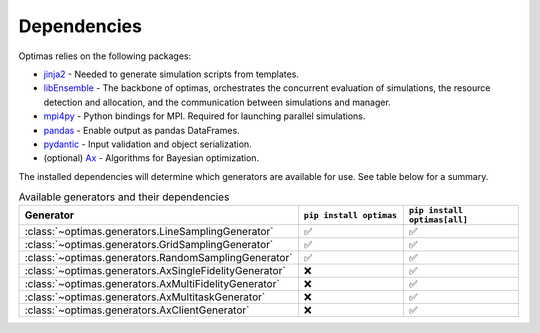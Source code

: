 .. _dependencies:

Dependencies
============

Optimas relies on the following packages:

* `jinja2 <https://pypi.org/project/jinja2/>`_ - Needed to generate simulation scripts from templates.
* `libEnsemble <https://pypi.org/project/libensemble/>`_ - The backbone of optimas, orchestrates the concurrent evaluation of simulations, the resource detection and allocation, and the communication between simulations and manager.
* `mpi4py <https://pypi.org/project/mpi4py/>`_ - Python bindings for MPI. Required for launching parallel simulations.
* `pandas <https://pypi.org/project/pandas/>`_ - Enable output as pandas DataFrames.
* `pydantic <https://pypi.org/project/pydantic/>`_ - Input validation and object serialization.
* (optional) `Ax <https://pypi.org/project/ax-platform/>`_ - Algorithms for Bayesian optimization.


The installed dependencies will determine which generators are available for use.
See table below for a summary.

.. list-table:: Available generators and their dependencies
   :widths: 35 25 25
   :header-rows: 1

   * - Generator
     - ``pip install optimas``
     - ``pip install optimas[all]``
   * - :class:`~optimas.generators.LineSamplingGenerator`
     - ✅
     - ✅
   * - :class:`~optimas.generators.GridSamplingGenerator`
     - ✅
     - ✅
   * - :class:`~optimas.generators.RandomSamplingGenerator`
     - ✅
     - ✅
   * - :class:`~optimas.generators.AxSingleFidelityGenerator`
     - ❌
     - ✅
   * - :class:`~optimas.generators.AxMultiFidelityGenerator`
     - ❌
     - ✅
   * - :class:`~optimas.generators.AxMultitaskGenerator`
     - ❌
     - ✅
   * - :class:`~optimas.generators.AxClientGenerator`
     - ❌
     - ✅
